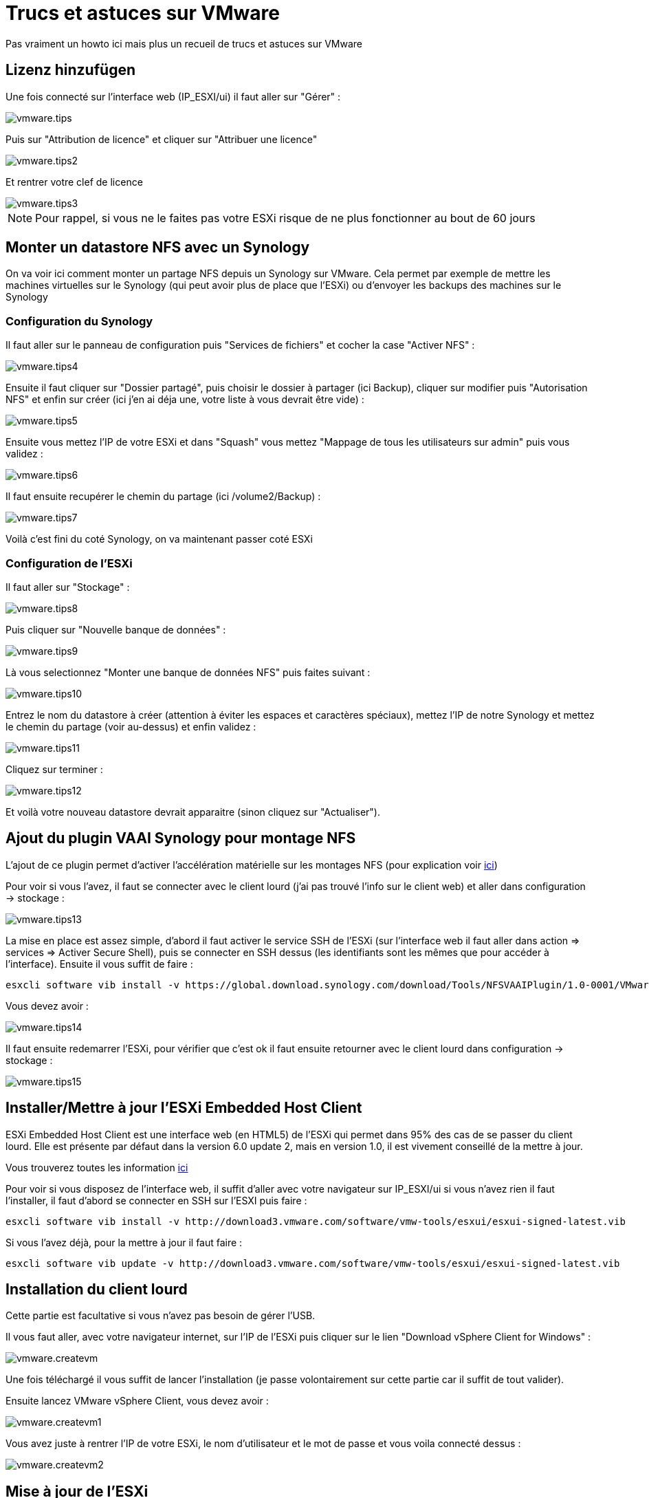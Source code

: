= Trucs et astuces sur VMware

Pas vraiment un howto ici mais plus un recueil de trucs et astuces sur VMware

== Lizenz hinzufügen

Une fois connecté sur l'interface web (IP_ESXI/ui) il faut aller sur "Gérer" : 

image::../images/vmware.tips.PNG[]

Puis sur "Attribution de licence" et cliquer sur "Attribuer une licence"

image::../images/vmware.tips2.PNG[]

Et rentrer votre clef de licence

image::../images/vmware.tips3.PNG[]

[NOTE]
Pour rappel, si vous ne le faites pas votre ESXi risque de ne plus fonctionner au bout de 60 jours

== Monter un datastore NFS avec un Synology

On va voir ici comment monter un partage NFS depuis un Synology sur VMware. Cela permet par exemple de mettre les machines virtuelles sur le Synology (qui peut avoir plus de place que l'ESXi) ou d'envoyer les backups des machines sur le Synology

=== Configuration du Synology

Il faut aller sur le panneau de configuration puis "Services de fichiers" et cocher la case "Activer NFS" : 

image::../images/vmware.tips4.PNG[]

Ensuite il faut cliquer sur "Dossier partagé", puis choisir le dossier à partager (ici Backup), cliquer sur modifier puis "Autorisation NFS" et enfin sur créer (ici j'en ai déja une, votre liste à vous devrait être vide) : 

image::../images/vmware.tips5.PNG[]

Ensuite vous mettez l'IP de votre ESXi et dans "Squash" vous mettez "Mappage de tous les utilisateurs sur admin" puis vous validez :

image::../images/vmware.tips6.PNG[]

Il faut ensuite recupérer le chemin du partage (ici /volume2/Backup) : 

image::../images/vmware.tips7.PNG[]

Voilà c'est fini du coté Synology, on va maintenant passer coté ESXi

=== Configuration de l'ESXi

Il faut aller sur "Stockage" :

image::../images/vmware.tips8.PNG[]

Puis cliquer sur "Nouvelle banque de données" : 

image::../images/vmware.tips9.PNG[]

Là vous selectionnez "Monter une banque de données NFS" puis faites suivant : 

image::../images/vmware.tips10.PNG[]

Entrez le nom du datastore à créer (attention à éviter les espaces et caractères spéciaux), mettez l'IP de notre Synology et mettez le chemin du partage (voir au-dessus) et enfin validez : 

image::../images/vmware.tips11.PNG[]

Cliquez sur terminer : 

image::../images/vmware.tips12.PNG[]

Et voilà votre nouveau datastore devrait apparaitre (sinon cliquez sur "Actualiser").

== Ajout du plugin VAAI Synology pour montage NFS

L'ajout de ce plugin permet d'activer l'accélération matérielle sur les montages NFS (pour explication voir http://www.virtual-sddc.ovh/exploiter-les-vaai-nfs-avec-un-nas-synology/[ici])

Pour voir si vous l'avez, il faut se connecter avec le client lourd (j'ai pas trouvé l'info sur le client web) et aller dans configuration -> stockage : 

image::../images/vmware.tips13.PNG[]

La mise en place est assez simple, d'abord il faut activer le service SSH de l'ESXi (sur l'interface web il faut aller dans action => services => Activer Secure Shell), puis se connecter en SSH dessus (les identifiants sont les mêmes que pour accéder à l'interface). Ensuite il vous suffit de faire : 

----
esxcli software vib install -v https://global.download.synology.com/download/Tools/NFSVAAIPlugin/1.0-0001/VMware_ESXi/esx-nfsplugin.vib -f
----

Vous devez avoir : 

image::../images/vmware.tips14.PNG[]

Il faut ensuite redemarrer l'ESXi, pour vérifier que c'est ok il faut ensuite retourner avec le client lourd dans configuration -> stockage :

image::../images/vmware.tips15.PNG[]

== Installer/Mettre à jour l'ESXi Embedded Host Client

ESXi Embedded Host Client est une interface web (en HTML5) de l'ESXi qui permet dans 95% des cas de se passer du client lourd. Elle est présente par défaut dans la version 6.0 update 2, mais en version 1.0, il est vivement conseillé de la mettre à jour.

Vous trouverez toutes les information https://labs.vmware.com/flings/esxi-embedded-host-client[ici]

Pour voir si vous disposez de l'interface web, il suffit d'aller avec votre navigateur sur IP_ESXI/ui si vous n'avez rien il faut l'installer, il faut d'abord se connecter en SSH sur l'ESXI puis faire : 

----
esxcli software vib install -v http://download3.vmware.com/software/vmw-tools/esxui/esxui-signed-latest.vib
----

Si vous l'avez déjà, pour la mettre à jour il faut faire : 

----
esxcli software vib update -v http://download3.vmware.com/software/vmw-tools/esxui/esxui-signed-latest.vib
----

== Installation du client lourd

Cette partie est facultative si vous n'avez pas besoin de gérer l'USB.

Il vous faut aller, avec votre navigateur internet, sur l'IP de l'ESXi puis cliquer sur le lien "Download vSphere Client for Windows" : 

image::../images/vmware.createvm.PNG[]

Une fois téléchargé il vous suffit de lancer l'installation (je passe volontairement sur cette partie car il suffit de tout valider).

Ensuite lancez VMware vSphere Client, vous devez avoir : 

image::../images/vmware.createvm1.PNG[]

Vous avez juste à rentrer l'IP de votre ESXi, le nom d'utilisateur et le mot de passe et vous voila connecté dessus : 

image::../images/vmware.createvm2.PNG[]

== Mise à jour de l'ESXi

La procédure est assez facile, il faut tout d'abord recupérer le patch en allant https://my.vmware.com/group/vmware/patch#search[ici] (il vous faudra sûrement vous connecter avec votre compte VMware). Sur la liste "Select a Product" mettez "ESXi (Embedded and Installable)", en face laisser la dernière version de VMware et faites "Search". Puis télécharger le patch voulu (en général le dernier). Le build number (le premier numéro pas celui commencant par KB) vous donne la version du patch que vous pouvez comparer avec votre build number.

Ensuite transférez le zip sur un de vos datastores et faites : 

----
esxcli software vib update -d /vmfs/volumes/576c8ab3-fdf64d2f-091b-b8aeedeb87fb/ESXi600-201605001.zip
----

[NOTE]
Remplacer bien le chemin et le nom du zip en fonction de votre configuration

[IMPORTANT]
Attention à bien mettre le chemin complet vers le zip sinon ça ne marche pas

La commande au-dessus ne met à jour que les vib qui en ont besoin mais vous pouvez forcer l'installation de tous les vib du package (donc attention cela peux faire un downgrade) en faisant : 

----
esxcli software vib install -d /vmfs/volumes/576c8ab3-fdf64d2f-091b-b8aeedeb87fb/ESXi600-201605001.zip
----

== Configuration du NTP

Par défaut l'ESXi n'utilise pas le NTP ce qui fait qu'il n'est pas à l'heure et que les VMs ne sont pas à l'heure, pour corriger c'est très simple. Il faut aller à partir de la version web sur Gérer -> Système -> Date et heure, là vous cliquez sur "Modifier les paramètres" :

image::../images/vmware.tips16.PNG[]

Et dans la case "Serveur NTP" il faut mettre : 0.debian.pool.n, 1.debian.pool.n, 2.debian.pool.n, 3.debian.pool.n, time.nist.gov

image::../images/vmware.tips17.PNG[]

Ensuite dans Actions -> Service NTP -> Strategie cliquez sur "Démarrer et arrêter avec l'hôte" :

image::../images/vmware.tips18.PNG[]

Toujours dans Actions -> Service NTP cliquez sur "Démarrer"

Voilà votre ESXi devrait prendre la bonne heure tout seul maintenant.

== Accès extérieur à l'ESXi

Pour accéder à l'ESXi de l'extérieur il vous faut : 

- ouvrir le port 443 vers le 443 de l'ESXi
- ouvrir le port 902 vers le 902 de l'ESXi

Et voilà c'est tout. Petite astuce si vous avez un NAS Synology vous pouvez faire (attention à bien suivre) :

- ouvrir le 443 vers le 5001 du NAS Synology
- ouvrir le 80 vers le 80 du NAS (utile juste pour générer les certificats let's encrypt)
- ouvrir le port 902 vers le 902 de l'ESXi

Ensuite sur le NAS dans le panneau de configuration puis portail d'application et proxy inversé (attention il faut absolument DSM 6) :

image::../images/vmware.tips19.PNG[]

Cliquez sur créer et mettre : 

image::../images/vmware.tips20.PNG[]

Dans "Nom d'hôte" (au niveau de la source) il faut mettre le DNS voulu (par exemple monesxi.mondsn.synology.me) et dans "Nom d'hôte" (au niveau de la destination) il faut mettre l'IP de l'ESXi

[NOTE]
Vous pouvez faire aussi la même chose pour accéder à jeedom mais en mettant cette fois l'IP de jeedom (de la vm si vous êtes en virtualisé) et le port 80

[NOTE]
Une fois que vous avez fait cela et si votre DNS pointe correctement sur le NAS vous pouvez générer un certificat SSL valide gratuitement avec Let's encrypt, en allant dans Sécruité => certificat et en faisant ajouter. Ensuite n'oubliez pas de cliquer sur configurer pour l'affecter à votre proxy inversé

Ensuite pour accéder à votre ESXi il vous suffit avec votre navigateur d'aller sur votre DNS ou IP externe en ajoutant /ui à la fin et c'est bon. 

[IMPORTANT]
Si vous passez par le reverse proxy du NAS la console en mode web des VMs ne fonctionne pas (car cela passe par du websocket), en revanche si vous passez par VMware Remote Console tout devrait être ok (cela passe par le port 902)

[NOTE]
Il existe aussi une application Vmware Watchlist sur Android pour avoir accès à l'ESXi ainsi qu'aux consoles des VMs